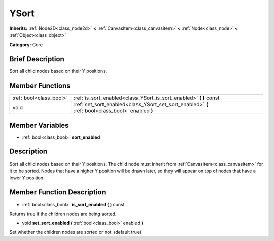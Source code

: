 .. Generated automatically by doc/tools/makerst.py in Godot's source tree.
.. DO NOT EDIT THIS FILE, but the YSort.xml source instead.
.. The source is found in doc/classes or modules/<name>/doc_classes.

.. _class_YSort:

YSort
=====

**Inherits:** :ref:`Node2D<class_node2d>` **<** :ref:`CanvasItem<class_canvasitem>` **<** :ref:`Node<class_node>` **<** :ref:`Object<class_object>`

**Category:** Core

Brief Description
-----------------

Sort all child nodes based on their Y positions.

Member Functions
----------------

+--------------------------+-----------------------------------------------------------------------------------------------------+
| :ref:`bool<class_bool>`  | :ref:`is_sort_enabled<class_YSort_is_sort_enabled>`  **(** **)** const                              |
+--------------------------+-----------------------------------------------------------------------------------------------------+
| void                     | :ref:`set_sort_enabled<class_YSort_set_sort_enabled>`  **(** :ref:`bool<class_bool>` enabled  **)** |
+--------------------------+-----------------------------------------------------------------------------------------------------+

Member Variables
----------------

- :ref:`bool<class_bool>` **sort_enabled**

Description
-----------

Sort all child nodes based on their Y positions. The child node must inherit from :ref:`CanvasItem<class_canvasitem>` for it to be sorted. Nodes that have a higher Y position will be drawn later, so they will appear on top of nodes that have a lower Y position.

Member Function Description
---------------------------

.. _class_YSort_is_sort_enabled:

- :ref:`bool<class_bool>`  **is_sort_enabled**  **(** **)** const

Returns true if the children nodes are being sorted.

.. _class_YSort_set_sort_enabled:

- void  **set_sort_enabled**  **(** :ref:`bool<class_bool>` enabled  **)**

Set whether the children nodes are sorted or not. (default true)


